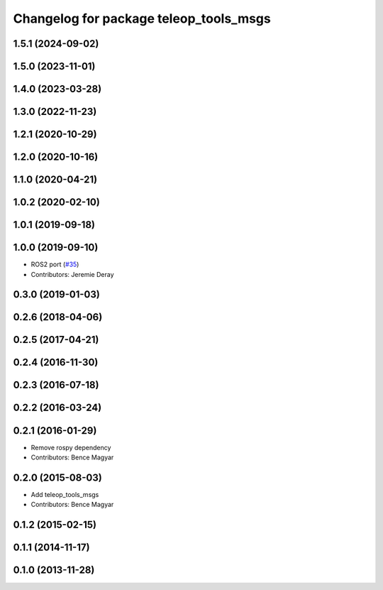 ^^^^^^^^^^^^^^^^^^^^^^^^^^^^^^^^^^^^^^^
Changelog for package teleop_tools_msgs
^^^^^^^^^^^^^^^^^^^^^^^^^^^^^^^^^^^^^^^

1.5.1 (2024-09-02)
------------------

1.5.0 (2023-11-01)
------------------

1.4.0 (2023-03-28)
------------------

1.3.0 (2022-11-23)
------------------

1.2.1 (2020-10-29)
------------------

1.2.0 (2020-10-16)
------------------

1.1.0 (2020-04-21)
------------------

1.0.2 (2020-02-10)
------------------

1.0.1 (2019-09-18)
------------------

1.0.0 (2019-09-10)
------------------
* ROS2 port (`#35 <https://github.com/ros-teleop/teleop_tools/issues/35>`_)
* Contributors: Jeremie Deray

0.3.0 (2019-01-03)
------------------

0.2.6 (2018-04-06)
------------------

0.2.5 (2017-04-21)
------------------

0.2.4 (2016-11-30)
------------------

0.2.3 (2016-07-18)
------------------

0.2.2 (2016-03-24)
------------------

0.2.1 (2016-01-29)
------------------
* Remove rospy dependency
* Contributors: Bence Magyar

0.2.0 (2015-08-03)
------------------
* Add teleop_tools_msgs
* Contributors: Bence Magyar

0.1.2 (2015-02-15)
------------------

0.1.1 (2014-11-17)
------------------

0.1.0 (2013-11-28)
------------------
